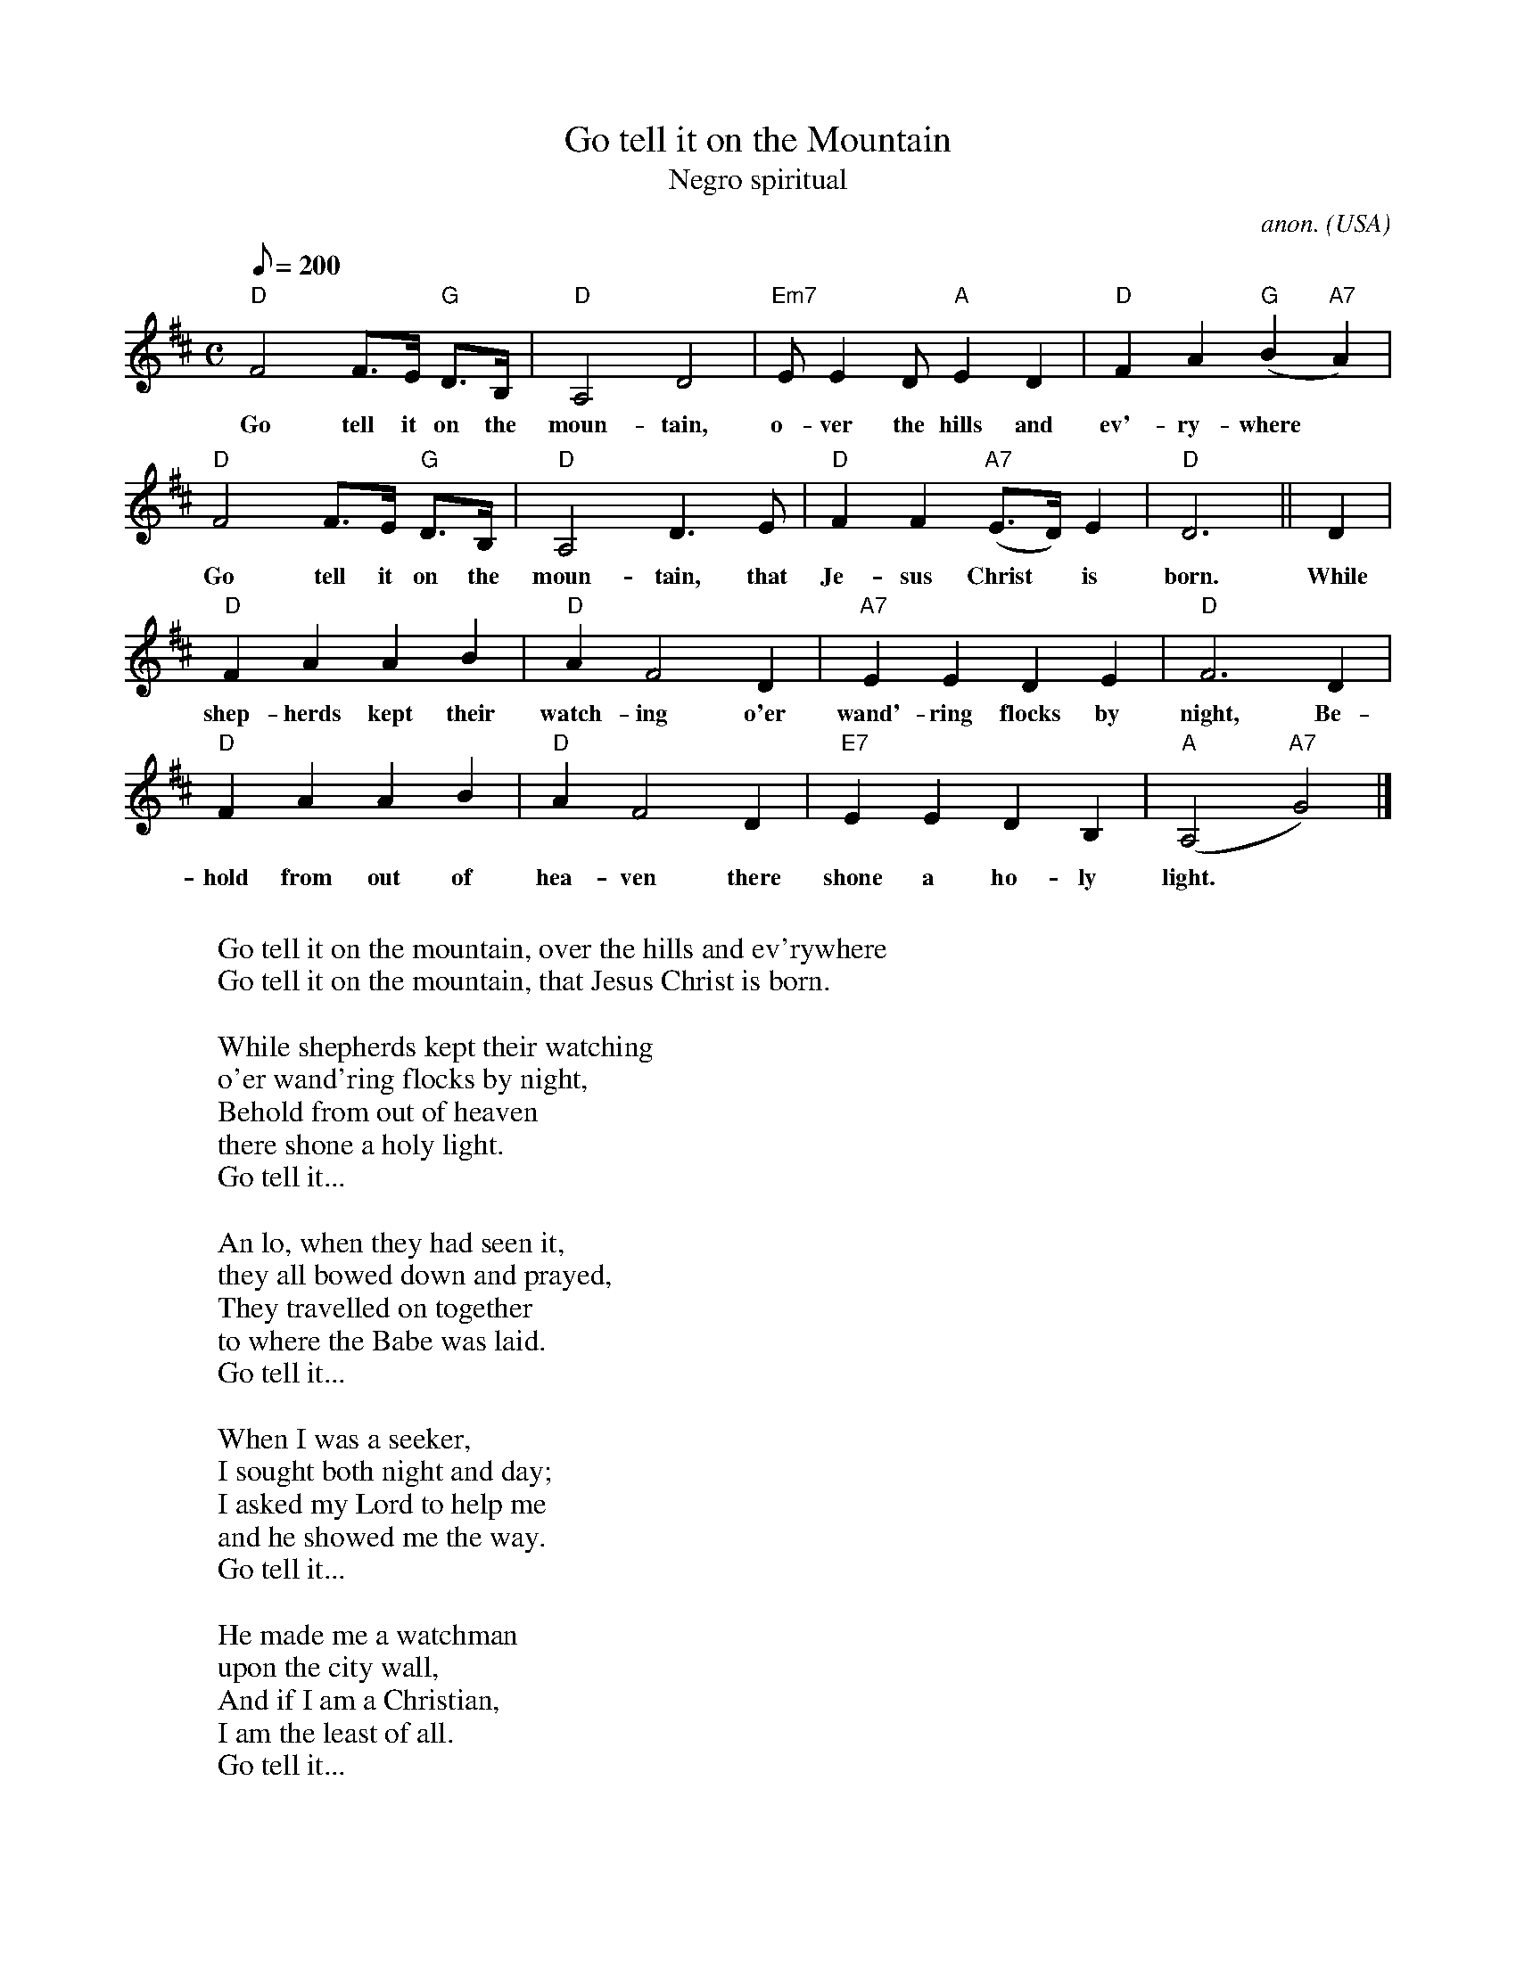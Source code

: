 X:413
T:Go tell it on the Mountain
T:Negro spiritual
C:anon.
O:USA
R:Negro spiritual
Z:Transcribed by Frank Nordberg - http://www.musicaviva.com
F:http://abc.musicaviva.com/tunes/usa/go-tell-it-on-the.abc
M:C
L:1/8
Q:200
K:D
"D"F4F>E "G"D>B,|"D"A,4D4|"Em7"EE2D"A"E2D2|"D"F2A2"G"(B2"A7"A2)|
w:Go tell it on the moun- tain, o- ver the hills and ev'- ry- where*
"D"F4F>E "G"D>B,|"D"A,4D3E|"D"F2F2"A7"(E>D)E2|"D"D6||D2|
w:Go tell it on the moun- tain, that Je- sus Christ* is born. While
"D"F2A2A2B2|"D"A2F4D2|"A7"E2E2D2E2|"D"F6D2|
w:shep- herds kept their watch- ing o'er wand'- ring flocks by night, Be-
"D"F2A2A2B2|"D"A2F4D2|"E7"E2E2D2B,2|"A"(A,4"A7"G4)|]
w:hold from out of hea- ven there shone a ho- ly light.*
W:
W:  Go tell it on the mountain, over the hills and ev'rywhere
W:  Go tell it on the mountain, that Jesus Christ is born.
W:
W:While shepherds kept their watching
W:o'er wand'ring flocks by night,
W:Behold from out of heaven
W:there shone a holy light.
W:  Go tell it...
W:
W:An lo, when they had seen it,
W:they all bowed down and prayed,
W:They travelled on together
W:to where the Babe was laid.
W:  Go tell it...
W:
W:When I was a seeker,
W:I sought both night and day;
W:I asked my Lord to help me
W:and he showed me the way.
W:  Go tell it...
W:
W:He made me a watchman
W:upon the city wall,
W:And if I am a Christian,
W:I am the least of all.
W:  Go tell it...
W:
W:
W:  From Musica Viva - http://www.musicaviva.com
W:  the Internet center for free sheet music downloads.


